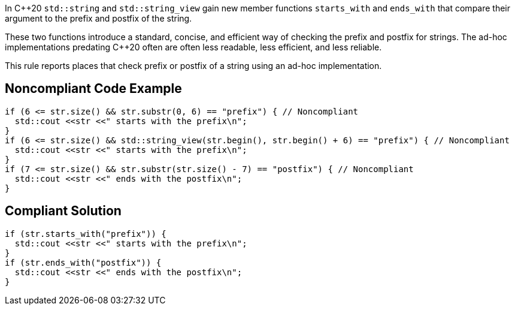 In {cpp}20 ``++std::string++`` and ``++std::string_view++`` gain new member functions ``++starts_with++`` and ``++ends_with++`` that compare their argument to the prefix and postfix of the string.


These two functions introduce a standard, concise, and efficient way of checking the prefix and postfix for strings. The ad-hoc implementations predating {cpp}20 often are often less readable, less efficient, and less reliable.


This rule reports places that check prefix or postfix of a string using an ad-hoc implementation.


== Noncompliant Code Example

----
if (6 <= str.size() && str.substr(0, 6) == "prefix") { // Noncompliant
  std::cout <<str <<" starts with the prefix\n";
}
if (6 <= str.size() && std::string_view(str.begin(), str.begin() + 6) == "prefix") { // Noncompliant
  std::cout <<str <<" starts with the prefix\n";
}
if (7 <= str.size() && str.substr(str.size() - 7) == "postfix") { // Noncompliant
  std::cout <<str <<" ends with the postfix\n";
}
----


== Compliant Solution

----
if (str.starts_with("prefix")) {
  std::cout <<str <<" starts with the prefix\n";
}
if (str.ends_with("postfix")) {
  std::cout <<str <<" ends with the postfix\n";
}
----

